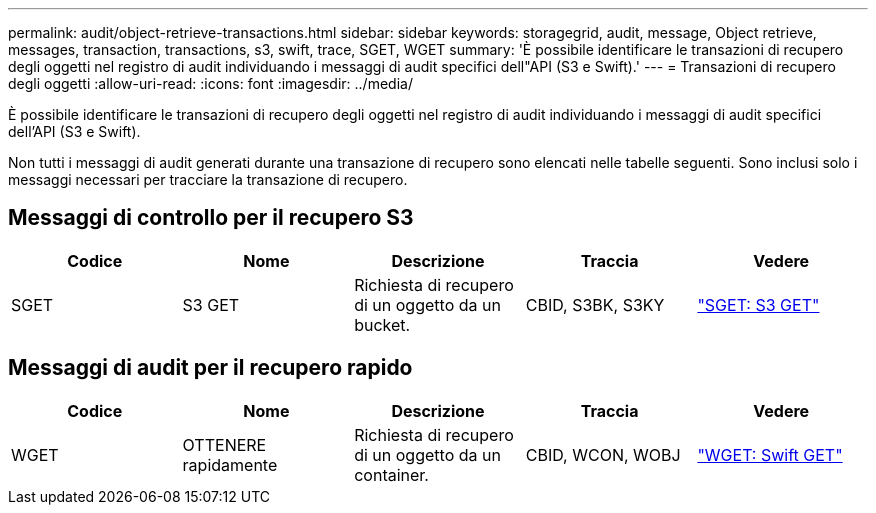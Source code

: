 ---
permalink: audit/object-retrieve-transactions.html 
sidebar: sidebar 
keywords: storagegrid, audit, message, Object retrieve, messages, transaction, transactions, s3, swift, trace, SGET, WGET 
summary: 'È possibile identificare le transazioni di recupero degli oggetti nel registro di audit individuando i messaggi di audit specifici dell"API (S3 e Swift).' 
---
= Transazioni di recupero degli oggetti
:allow-uri-read: 
:icons: font
:imagesdir: ../media/


[role="lead"]
È possibile identificare le transazioni di recupero degli oggetti nel registro di audit individuando i messaggi di audit specifici dell'API (S3 e Swift).

Non tutti i messaggi di audit generati durante una transazione di recupero sono elencati nelle tabelle seguenti. Sono inclusi solo i messaggi necessari per tracciare la transazione di recupero.



== Messaggi di controllo per il recupero S3

|===
| Codice | Nome | Descrizione | Traccia | Vedere 


 a| 
SGET
 a| 
S3 GET
 a| 
Richiesta di recupero di un oggetto da un bucket.
 a| 
CBID, S3BK, S3KY
 a| 
link:sget-s3-get.html["SGET: S3 GET"]

|===


== Messaggi di audit per il recupero rapido

|===
| Codice | Nome | Descrizione | Traccia | Vedere 


 a| 
WGET
 a| 
OTTENERE rapidamente
 a| 
Richiesta di recupero di un oggetto da un container.
 a| 
CBID, WCON, WOBJ
 a| 
link:wget-swift-get.html["WGET: Swift GET"]

|===